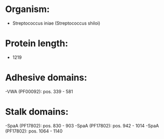 * Organism:
- Streptococcus iniae (Streptococcus shiloi)
* Protein length:
- 1219
* Adhesive domains:
-VWA (PF00092): pos. 339 - 581
* Stalk domains:
-SpaA (PF17802): pos. 830 - 903
-SpaA (PF17802): pos. 942 - 1014
-SpaA (PF17802): pos. 1064 - 1140


